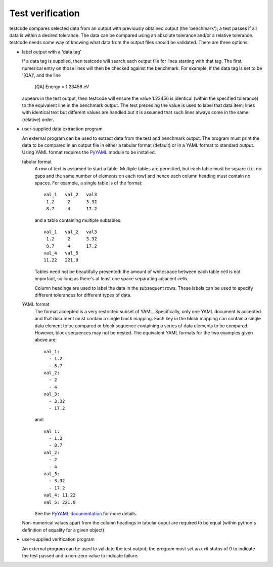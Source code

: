.. _verification:

Test verification
=================

testcode compares selected data from an output with previously obtained output
(the 'benchmark'); a test passes if all data is within a desired tolerance.
The data can be compared using an absolute tolerance and/or a relative
tolerance.  testcode needs some way of knowing what data from the output files
should be validated.  There are three options.

* label output with a 'data tag'

  If a data tag is supplied, then testcode will search each output file for
  lines starting with that tag.  The first numerical entry on those lines will
  then be checked against the benchmark.  For example, if the data tag is set
  to be '[QA]', and the line

      [QA] Energy = 1.23456 eV

  appears in the test output, then testcode will ensure the value 1.23456 is
  identical (within the specified tolerance) to the equivalent line in the
  benchmark output.  The text preceding the value is used to label that data
  item; lines with identical text but different values are handled but it is
  assumed that such lines always come in the same (relative) order.

* user-supplied data extraction program

  An external program can be used to extract data from the test and benchmark
  output.  The program must print the data to be compared in an output file in
  either a tabular format (default) or in a YAML format to standard output.
  Using YAML format requires the `PyYAML <http://pyyaml.org>`_ module to be
  installed.

  tabular format
      A row of text is assumed to start a table.  Multiple tables are permitted,
      but each table must be square (i.e.  no gaps and the same number of elements
      on each row) and hence each column heading must contain no spaces.  For
      example, a single table is of the format::

        val_1   val_2   val3
         1.2     2      3.32
         8.7     4      17.2

      and a table containing multiple subtables::

        val_1   val_2   val3
         1.2     2      3.32
         8.7     4      17.2
        val_4   val_5
        11.22   221.0

      Tables need not be beautifully presented: the amount of whitespace
      between each table cell is not important, so long as there's at least one
      space separating adjacent cells.

      Column headings are used to label the data in the subsequent rows.  These
      labels can be used to specify different tolerances for different types of
      data.

  YAML format
      The format accepted is a very restricted subset of YAML.  Specifically,
      only one YAML document is accepted and that document must contain
      a single block mapping.  Each key in the block mapping can contain
      a single data element to be compared or block sequence containing
      a series of data elements to be compared.  However, block sequences may
      not be nested.  The equivalent YAML formats for the two examples given
      above are::

          val_1:
            - 1.2
            - 8.7
          val_2:
            - 2
            - 4
          val_3:
            - 3.32
            - 17.2

      and::

          val_1:
            - 1.2
            - 8.7
          val_2:
            - 2
            - 4
          val_3:
            - 3.32
            - 17.2
          val_4: 11.22
          val_5: 221.0

      See the `PyYAML documentation
      <http://pyyaml.org/wiki/PyYAMLDocumentation>`_ for more details.

  Non-numerical values apart from the column headings in tabular ouput are
  required to be equal (within python's definition of equality for a given
  object).

* user-supplied verification program

  An external program can be used to validate the test output; the program must
  set an exit status of 0 to indicate the test passed and a non-zero value to
  indicate failure.
